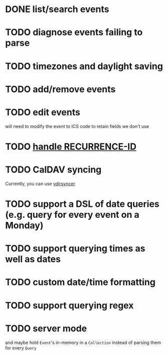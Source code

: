 * DONE list/search events
* TODO diagnose events failing to parse
* TODO timezones and daylight saving
* TODO add/remove events
* TODO edit events
will need to modify the event to ICS code to retain fields we don't use
* TODO [[https://github.com/robur-coop/icalendar/pull/13][handle RECURRENCE-ID]]
* TODO CalDAV syncing
Currently, you can use [[https://github.com/pimutils/vdirsyncer][vdirsyncer]]
* TODO support a DSL of date queries (e.g. query for every event on a Monday)
* TODO support querying times as well as dates
* TODO custom date/time formatting
* TODO support querying regex
* TODO server mode
and maybe hold =Event='s in-memory in a =Collection= instead of parsing them for every =Query=
